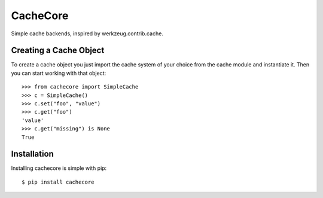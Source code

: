 CacheCore
=========

Simple cache backends, inspired by werkzeug.contrib.cache.


Creating a Cache Object
-----------------------

To create a cache object you just import the cache system of your choice
from the cache module and instantiate it.  Then you can start working
with that object::

    >>> from cachecore import SimpleCache
    >>> c = SimpleCache()
    >>> c.set("foo", "value")
    >>> c.get("foo")
    'value'
    >>> c.get("missing") is None
    True


Installation
------------

Installing cachecore is simple with pip::

    $ pip install cachecore